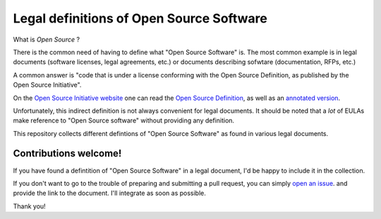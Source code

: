 Legal definitions of Open Source Software
=========================================

What is *Open Source* ?

There is the common need of having to define
what "Open Source Software" is.
The most common example is in legal documents
(software licenses, legal agreements, etc.)
or documents describing sofwtare
(documentation, RFPs, etc.)

A common answer is
"code that is under a license conforming
with the Open Source Definition,
as published by the Open Source Initiative".

On the
`Open Source Initiative website <https://opensource.org/>`_
one can read the 
`Open Source Definition <https://opensource.org/osd>`_,
as well as an
`annotated version <https://opensource.org/osd-annotated>`_.

Unfortunately, this indirect definition
is not always convenient for legal documents.
It should be noted that a *lot* of EULAs
make reference to "Open Source software"
without providing any definition.

This repository collects different defintions
of "Open Source Software" as found in various legal documents.


Contributions welcome!
----------------------

If you have found a defintition
of "Open Source Software"
in a legal document,
I'd be happy to include it in the collection.

If you don't want to go to the trouble
of preparing and submitting a pull request,
you can simply
`open an issue <https://github.com/zvr/opensource-definition/issues/new>`_.
and provide the link to the document.
I'll integrate as soon as possible.

Thank you!
